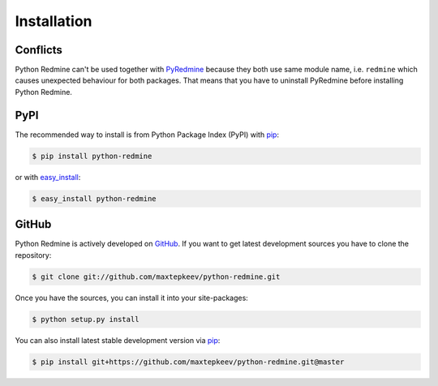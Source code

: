 Installation
============

Conflicts
---------

Python Redmine can't be used together with `PyRedmine <https://pypi.python.org/pypi/pyredmine>`_
because they both use same module name, i.e. ``redmine`` which causes unexpected behaviour for
both packages. That means that you have to uninstall PyRedmine before installing Python Redmine.

PyPI
----

The recommended way to install is from Python Package Index (PyPI) with `pip <http://www.pip-installer.org>`_:

.. code-block:: bash

    $ pip install python-redmine

or with `easy_install <https://pypi.python.org/pypi/setuptools>`_:

.. code-block:: bash

    $ easy_install python-redmine

GitHub
------

Python Redmine is actively developed on `GitHub <https://github.com/maxtepkeev/python-redmine>`_.
If you want to get latest development sources you have to clone the repository:

.. code-block:: bash

    $ git clone git://github.com/maxtepkeev/python-redmine.git

Once you have the sources, you can install it into your site-packages:

.. code-block:: bash

    $ python setup.py install

You can also install latest stable development version via `pip <http://www.pip-installer.org>`_:

.. code-block:: bash

    $ pip install git+https://github.com/maxtepkeev/python-redmine.git@master
